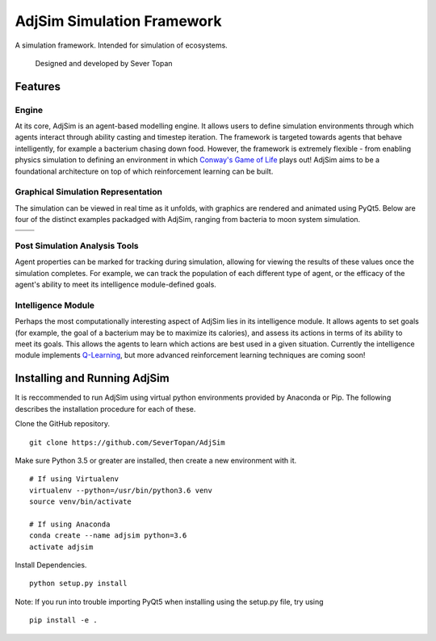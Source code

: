 AdjSim Simulation Framework
===========================

|Build Status| |Coverage Status| |License: GPL v3|

A simulation framework. Intended for simulation of ecosystems.

    Designed and developed by Sever Topan

Features
--------

Engine
~~~~~~

At its core, AdjSim is an agent-based modelling engine. It allows users
to define simulation environments through which agents interact through
ability casting and timestep iteration. The framework is targeted
towards agents that behave intelligently, for example a bacterium
chasing down food. However, the framework is extremely flexible - from
enabling physics simulation to defining an environment in which
`Conway's Game of
Life <https://en.wikipedia.org/wiki/Conway%27s_Game_of_Life>`__ plays
out! AdjSim aims to be a foundational architecture on top of which
reinforcement learning can be built.

Graphical Simulation Representation
~~~~~~~~~~~~~~~~~~~~~~~~~~~~~~~~~~~

The simulation can be viewed in real time as it unfolds, with graphics
are rendered and animated using PyQt5. Below are four of the distinct
examples packadged with AdjSim, ranging from bacteria to moon system
simulation.

+-------------------+------------------------+
| |Bacteria Demo|   | |Predator Prey Demo|   |
+===================+========================+
| |GOL Demo|        | |Jupiter Demo|         |
+-------------------+------------------------+

Post Simulation Analysis Tools
~~~~~~~~~~~~~~~~~~~~~~~~~~~~~~

Agent properties can be marked for tracking during simulation, allowing
for viewing the results of these values once the simulation completes.
For example, we can track the population of each different type of
agent, or the efficacy of the agent's ability to meet its intelligence
module-defined goals.

|QLearning Graph| |Predator Prey Graph|

Intelligence Module
~~~~~~~~~~~~~~~~~~~

Perhaps the most computationally interesting aspect of AdjSim lies in
its intelligence module. It allows agents to set goals (for example, the
goal of a bacterium may be to maximize its calories), and assess its
actions in terms of its ability to meet its goals. This allows the
agents to learn which actions are best used in a given situation.
Currently the intelligence module implements
`Q-Learning <https://en.wikipedia.org/wiki/Q-learning>`__, but more
advanced reinforcement learning techniques are coming soon!

Installing and Running AdjSim
-----------------------------

It is reccommended to run AdjSim using virtual python environments
provided by Anaconda or Pip. The following describes the installation
procedure for each of these.

Clone the GitHub repository.

::

     git clone https://github.com/SeverTopan/AdjSim

Make sure Python 3.5 or greater are installed, then create a new
environment with it.

::

    # If using Virtualenv
    virtualenv --python=/usr/bin/python3.6 venv
    source venv/bin/activate

    # If using Anaconda
    conda create --name adjsim python=3.6
    activate adjsim

Install Dependencies.

::

     python setup.py install

Note: If you run into trouble importing PyQt5 when installing using the
setup.py file, try using

::

    pip install -e .

.. |Build Status| image:: https://travis-ci.org/SeverTopan/AdjSim.svg?branch=master
   :target: https://travis-ci.org/SeverTopan/AdjSim
.. |Coverage Status| image:: https://coveralls.io/repos/github/SeverTopan/AdjSim/badge.svg?branch=master
   :target: https://coveralls.io/github/SeverTopan/AdjSim?branch=master
.. |License: GPL v3| image:: https://img.shields.io/badge/License-GPL%20v3-blue.svg
   :target: https://www.gnu.org/licenses/gpl-3.0
.. |Bacteria Demo| image:: https://raw.githubusercontent.com/SeverTopan/AdjSim/master/gallery/images/readme_bacteria.png
.. |Predator Prey Demo| image:: https://raw.githubusercontent.com/SeverTopan/AdjSim/master/gallery/images/readme_predator_prey.png
.. |GOL Demo| image:: https://raw.githubusercontent.com/SeverTopan/AdjSim/master/gallery/images/readme_game_of_life.png
.. |Jupiter Demo| image:: https://raw.githubusercontent.com/SeverTopan/AdjSim/master/gallery/images/readme_jupiter_moon_system.png
.. |QLearning Graph| image:: https://raw.githubusercontent.com/SeverTopan/AdjSim/master/gallery/images/readme_individual_learning.png
.. |Predator Prey Graph| image:: https://raw.githubusercontent.com/SeverTopan/AdjSim/master/gallery/images/readme_predator_prey_population.png



